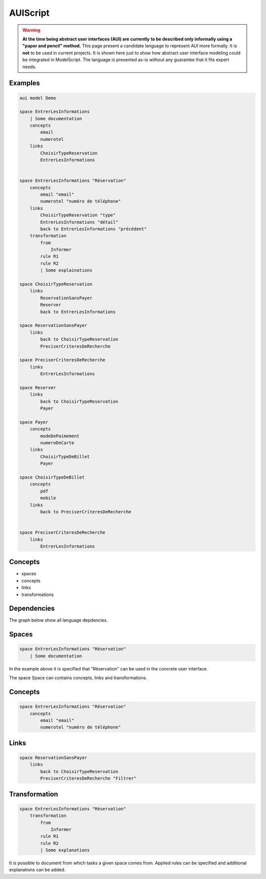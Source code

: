 .. .. coding=utf-8

.. highlight:: AUIScript

.. index:: ! .aus, ! AUIScript
   single: Script ; AUIScript

.. _AUIScript:

AUIScript
=========

..  warning::
    **At the time being abstract user interfaces (AUI) are currently**
    **to be described only informally using a "paper and pencil" method.**
    This page present a candidate language to represent AUI more formally.
    It is **not** to be used in current projects. It is shown here just
    to show how abstract user interface modeling could be integrated
    in ModelScript. The language is presented as-is without any guarantee
    that it fits expert needs.

Examples
--------

..  code-block:: AUIScript

    aui model Demo

    space EntrerLesInformations
        | Some documentation
        concepts
            email
            numerotel
        links
            ChoisirTypeReservation
            EntrerLesInformations


    space EntrerLesInformations "Réservation"
        concepts
            email "email"
            numerotel "numéro de téléphone"
        links
            ChoisirTypeReservation "type"
            EntrerLesInformations "détail"
            back to EntrerLesInformations "précédent"
        transformation
            from
                Informer
            rule R1
            rule R2
            | Some explainations

    space ChoisirTypeReservation
        links
            ReservationSansPayer
            Reserver
            back to EntrerLesInformations

    space ReservationSansPayer
        links
            back to ChoisirTypeReservation
            PreciserCriteresDeRecherche

    space PreciserCriteresDeRecherche
        links
            EntrerLesInformations

    space Reserver
        links
            back to ChoisirTypeReservation
            Payer

    space Payer
        concepts
            modeDePaimement
            numeroDeCarte
        links
            ChoisirTypeDeBillet
            Payer

    space ChoisirTypeDeBillet
        concepts
            pdf
            mobile
        links
            back to PreciserCriteresDeRecherche


    space PreciserCriteresDeRecherche
        links
            EntrerLesInformations

.. index:: ! AbstractSpace, ! Space
   pair: AUIScript ; Space

Concepts
--------

* spaces
* concepts
* links
* transformations

Dependencies
------------

The graph below show all language depdencies.

..  image:: media/language-graph-aui.png
    :align: center


Spaces
------

..  code-block:: AUIScript

    space EntrerLesInformations "Réservation"
        | Some documentation

In the example above it is specified that "Réservation" can be used
in the concrete user interface.

The space Space can contains concepts, links and transformations.

Concepts
--------

..  code-block:: AUIScript

    space EntrerLesInformations "Réservation"
        concepts
            email "email"
            numerotel "numéro de téléphone"

Links
-----

..  code-block:: AUIScript

    space ReservationSansPayer
        links
            back to ChoisirTypeReservation
            PreciserCriteresDeRecherche "Filtrer"


Transformation
--------------

..  code-block:: AUIScript

    space EntrerLesInformations "Réservation"
        transformation
            from
                Informer
            rule R1
            rule R2
            | Some explanations

It is possible to document from which tasks a given space comes
from. Applied rules can be specified and additional explanations
can be added.